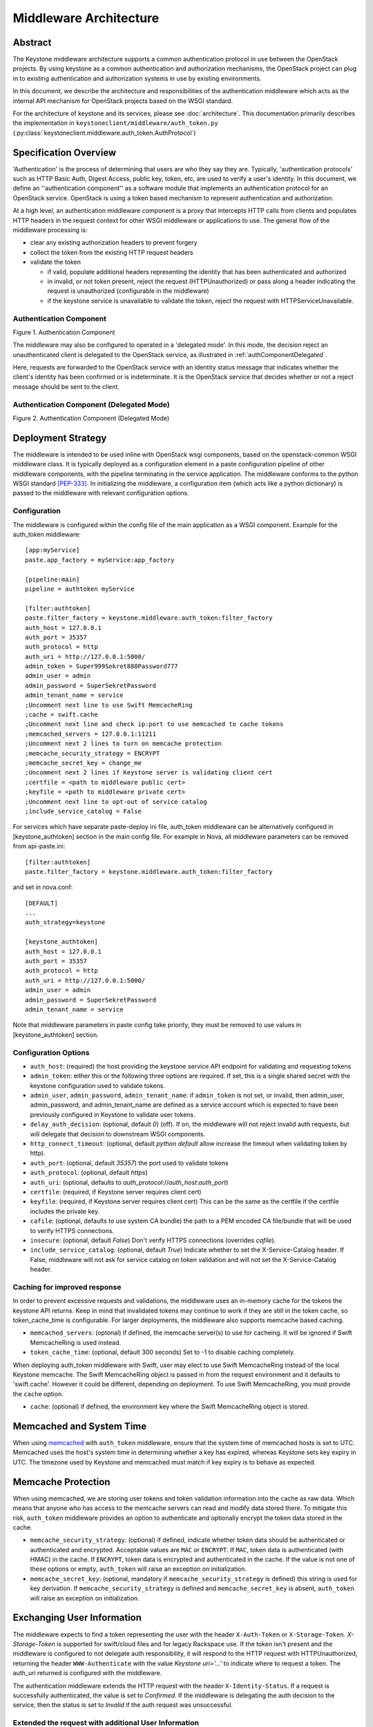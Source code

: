 ..
      Copyright 2011-2013 OpenStack Foundation
      All Rights Reserved.

      Licensed under the Apache License, Version 2.0 (the "License"); you may
      not use this file except in compliance with the License. You may obtain
      a copy of the License at

          http://www.apache.org/licenses/LICENSE-2.0

      Unless required by applicable law or agreed to in writing, software
      distributed under the License is distributed on an "AS IS" BASIS, WITHOUT
      WARRANTIES OR CONDITIONS OF ANY KIND, either express or implied. See the
      License for the specific language governing permissions and limitations
      under the License.

=======================
Middleware Architecture
=======================

Abstract
========

The Keystone middleware architecture supports a common authentication protocol
in use between the OpenStack projects. By using keystone as a common
authentication and authorization mechanisms, the OpenStack project can plug in
to existing authentication and authorization systems in use by existing
environments.

In this document, we describe the architecture and responsibilities of the
authentication middleware which acts as the internal API mechanism for
OpenStack projects based on the WSGI standard.

For the architecture of keystone and its services, please see
:doc:`architecture`. This documentation primarily describes the implementation
in ``keystoneclient/middleware/auth_token.py``
(:py:class:`keystoneclient.middleware.auth_token.AuthProtocol`)

Specification Overview
======================

'Authentication' is the process of determining that users are who they say they
are. Typically, 'authentication protocols' such as HTTP Basic Auth, Digest
Access, public key, token, etc, are used to verify a user's identity. In this
document, we define an ''authentication component'' as a software module that
implements an authentication protocol for an OpenStack service. OpenStack is
using a token based mechanism to represent authentication and authorization.

At a high level, an authentication middleware component is a proxy that
intercepts HTTP calls from clients and populates HTTP headers in the request
context for other WSGI middleware or applications to use. The general flow
of the middleware processing is:

* clear any existing authorization headers to prevent forgery
* collect the token from the existing HTTP request headers
* validate the token

  * if valid, populate additional headers representing the identity that has
    been authenticated and authorized
  * in invalid, or not token present, reject the request (HTTPUnauthorized)
    or pass along a header indicating the request is unauthorized (configurable
    in the middleware)
  * if the keystone service is unavailable to validate the token, reject
    the request with HTTPServiceUnavailable.

.. _authComponent:

Authentication Component
------------------------

Figure 1. Authentication Component

.. image:: images/graphs_authComp.svg
   :width: 100%
   :height: 180
   :alt: An Authentication Component

The middleware may also be configured to operated in a 'delegated mode'.
In this mode, the decision reject an unauthenticated client is delegated to
the OpenStack service, as illustrated in :ref:`authComponentDelegated`.

Here, requests are forwarded to the OpenStack service with an identity status
message that indicates whether the client's identity has been confirmed or is
indeterminate. It is the OpenStack service that decides whether or not a reject
message should be sent to the client.

.. _authComponentDelegated:

Authentication Component (Delegated Mode)
-----------------------------------------

Figure 2. Authentication Component (Delegated Mode)

.. image:: images/graphs_authCompDelegate.svg
   :width: 100%
   :height: 180
   :alt: An Authentication Component (Delegated Mode)

.. _deployStrategies:

Deployment Strategy
===================

The middleware is intended to be used inline with OpenStack wsgi components,
based on the openstack-common WSGI middleware class. It is typically deployed
as a configuration element in a paste configuration pipeline of other
middleware components, with the pipeline terminating in the service
application. The middleware conforms to the python WSGI standard [PEP-333]_.
In initializing the middleware, a configuration item (which acts like a python
dictionary) is passed to the middleware with relevant configuration options.

Configuration
-------------

The middleware is configured within the config file of the main application as
a WSGI component. Example for the auth_token middleware::

    [app:myService]
    paste.app_factory = myService:app_factory

    [pipeline:main]
    pipeline = authtoken myService

    [filter:authtoken]
    paste.filter_factory = keystone.middleware.auth_token:filter_factory
    auth_host = 127.0.0.1
    auth_port = 35357
    auth_protocol = http
    auth_uri = http://127.0.0.1:5000/
    admin_token = Super999Sekret888Password777
    admin_user = admin
    admin_password = SuperSekretPassword
    admin_tenant_name = service
    ;Uncomment next line to use Swift MemcacheRing
    ;cache = swift.cache
    ;Uncomment next line and check ip:port to use memcached to cache tokens
    ;memcached_servers = 127.0.0.1:11211
    ;Uncomment next 2 lines to turn on memcache protection
    ;memcache_security_strategy = ENCRYPT
    ;memcache_secret_key = change_me
    ;Uncomment next 2 lines if Keystone server is validating client cert
    ;certfile = <path to middleware public cert>
    ;keyfile = <path to middleware private cert>
    ;Uncomment next line to opt-out of service catalog
    ;include_service_catalog = False

For services which have separate paste-deploy ini file, auth_token middleware
can be alternatively configured in [keystone_authtoken] section in the main
config file. For example in Nova, all middleware parameters can be removed
from api-paste.ini::

    [filter:authtoken]
    paste.filter_factory = keystone.middleware.auth_token:filter_factory

and set in nova.conf::

    [DEFAULT]
    ...
    auth_strategy=keystone

    [keystone_authtoken]
    auth_host = 127.0.0.1
    auth_port = 35357
    auth_protocol = http
    auth_uri = http://127.0.0.1:5000/
    admin_user = admin
    admin_password = SuperSekretPassword
    admin_tenant_name = service

Note that middleware parameters in paste config take priority, they must be
removed to use values in [keystone_authtoken] section.

Configuration Options
---------------------

* ``auth_host``: (required) the host providing the keystone service API endpoint
  for validating and requesting tokens
* ``admin_token``: either this or the following three options are required. If
  set, this is a single shared secret with the keystone configuration used to
  validate tokens.
* ``admin_user``, ``admin_password``, ``admin_tenant_name``: if ``admin_token``
  is not set, or invalid, then admin_user, admin_password, and
  admin_tenant_name are defined as a service account which is expected to have
  been previously configured in Keystone to validate user tokens.

* ``delay_auth_decision``: (optional, default `0`) (off). If on, the middleware
  will not reject invalid auth requests, but will delegate that decision to
  downstream WSGI components.
* ``http_connect_timeout``: (optional, default `python default` allow increase
  the timeout when validating token by http).
* ``auth_port``: (optional, default `35357`) the port used to validate tokens
* ``auth_protocol``: (optional, default `https`)
* ``auth_uri``: (optional, defaults to
  `auth_protocol`://`auth_host`:`auth_port`)
* ``certfile``: (required, if Keystone server requires client cert)
* ``keyfile``: (required, if Keystone server requires client cert)  This can be
  the same as the certfile if the certfile includes the private key.
* ``cafile``: (optional, defaults to use system CA bundle) the path to a PEM
  encoded CA file/bundle that will be used to verify HTTPS connections.
* ``insecure``: (optional, default `False`) Don't verify HTTPS connections
  (overrides `cafile`).
* ``include_service_catalog``: (optional, default `True`) Indicate whether to
  set the X-Service-Catalog header. If False, middleware will not ask for
  service catalog on token validation and will not set the X-Service-Catalog
  header.

Caching for improved response
-----------------------------

In order to prevent excessive requests and validations, the middleware uses an
in-memory cache for the tokens the keystone API returns. Keep in mind that
invalidated tokens may continue to work if they are still in the token cache,
so token_cache_time is configurable. For larger deployments, the middleware
also supports memcache based caching.

* ``memcached_servers``: (optonal) if defined, the memcache server(s) to use for
  cacheing. It will be ignored if Swift MemcacheRing is used instead.
* ``token_cache_time``: (optional, default 300 seconds) Set to -1 to disable
  caching completely.

When deploying auth_token middleware with Swift, user may elect
to use Swift MemcacheRing instead of the local Keystone memcache.
The Swift MemcacheRing object is passed in from the request environment
and it defaults to 'swift.cache'. However it could be
different, depending on deployment. To use Swift MemcacheRing, you must
provide the ``cache`` option.

* ``cache``: (optional) if defined, the environment key where the Swift
  MemcacheRing object is stored.

Memcached and System Time
=========================

When using `memcached`_ with ``auth_token`` middleware, ensure that the system
time of memcached hosts is set to UTC. Memcached uses the host's system
time in determining whether a key has expired, whereas Keystone sets
key expiry in UTC.  The timezone used by Keystone and memcached must
match if key expiry is to behave as expected.

.. _`memcached`: http://memcached.org/

Memcache Protection
===================

When using memcached, we are storing user tokens and token validation
information into the cache as raw data. Which means that anyone who
has access to the memcache servers can read and modify data stored
there. To mitigate this risk, ``auth_token`` middleware provides an
option to authenticate and optionally encrypt the token data stored in
the cache.

* ``memcache_security_strategy``: (optional) if defined, indicate
  whether token data should be authenticated or authenticated and
  encrypted. Acceptable values are ``MAC`` or ``ENCRYPT``. If ``MAC``,
  token data is authenticated (with HMAC) in the cache. If
  ``ENCRYPT``, token data is encrypted and authenticated in the
  cache. If the value is not one of these options or empty,
  ``auth_token`` will raise an exception on initialization.
* ``memcache_secret_key``: (optional, mandatory if
  ``memcache_security_strategy`` is defined) this string is used for
  key derivation. If ``memcache_security_strategy`` is defined and
  ``memcache_secret_key`` is absent, ``auth_token`` will raise an
  exception on initialization.

Exchanging User Information
===========================

The middleware expects to find a token representing the user with the header
``X-Auth-Token`` or ``X-Storage-Token``. `X-Storage-Token` is supported for
swift/cloud files and for legacy Rackspace use. If the token isn't present and
the middleware is configured to not delegate auth responsibility, it will
respond to the HTTP request with HTTPUnauthorized, returning the header
``WWW-Authenticate`` with the value `Keystone uri='...'` to indicate where to
request a token. The auth_uri returned is configured  with the middleware.

The authentication middleware extends the HTTP request with the header
``X-Identity-Status``.  If a request is successfully authenticated, the value
is set to `Confirmed`. If the middleware is delegating the auth decision to the
service, then the status is set to `Invalid` if the auth request was
unsuccessful.

Extended the request with additional User Information
-----------------------------------------------------

:py:class:`keystone.middleware.auth_token.AuthProtocol` extends the request
with additional information if the user has been authenticated.


X-Identity-Status
    Provides information on whether the request was authenticated or not.

X-Tenant-Id
    The unique, immutable tenant Id

X-Tenant-Name
    The unique, but mutable (it can change) tenant name.

X-User-Id
    The user id of the user used to log in

X-User-Name
    The username used to log in

X-Roles
    The roles associated with that user

Deprecated additions
--------------------

X-Tenant
    Provides the tenant name. This is to support any legacy implementations
    before Keystone switched to an ID/Name schema for tenants.

X-User
    The username used to log in. This is to support any legacy implementations
    before Keystone switched to an ID/Name schema for tenants.

X-Role
    The roles associated with that user

References
==========

.. [PEP-333] pep0333 Phillip J Eby.  'Python Web Server Gateway Interface
    v1.0.''  http://www.python.org/dev/peps/pep-0333/.
